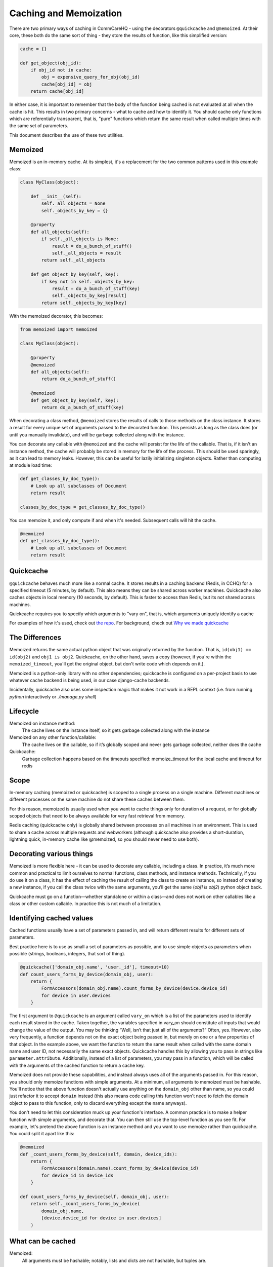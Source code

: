 Caching and Memoization
=======================

There are two primary ways of caching in CommCareHQ - using the decorators
``@quickcache`` and ``@memoized``. At their core, these both do the same sort of
thing - they store the results of function, like this simplified version:

.. code-block:: python

    cache = {}

    def get_object(obj_id):
        if obj_id not in cache:
            obj = expensive_query_for_obj(obj_id)
            cache[obj_id] = obj
        return cache[obj_id]


In either case, it is important to remember that the body of the function being
cached is not evaluated at all when the cache is hit. This results in two
primary concerns - what to cache and how to identify it. You should cache only
functions which are referentially transparent, that is, "pure" functions which
return the same result when called multiple times with the same set of
parameters.

This document describes the use of these two utilities.


Memoized
--------

Memoized is an in-memory cache. At its simplest, it's a replacement for the two
common patterns used in this example class:

.. code-block:: python

   class MyClass(object):

       def __init__(self):
           self._all_objects = None
           self._objects_by_key = {}

       @property
       def all_objects(self):
           if self._all_objects is None:
               result = do_a_bunch_of_stuff()
               self._all_objects = result
           return self._all_objects

       def get_object_by_key(self, key):
           if key not in self._objects_by_key:
               result = do_a_bunch_of_stuff(key)
               self._objects_by_key[result]
           return self._objects_by_key[key]

With the memoized decorator, this becomes:

.. code-block:: python

   from memoized import memoized

   class MyClass(object):

       @property
       @memoized
       def all_objects(self):
           return do_a_bunch_of_stuff()

       @memoized
       def get_object_by_key(self, key):
           return do_a_bunch_of_stuff(key)

When decorating a class method, ``@memoized`` stores the results of calls to
those methods on the class instance. It stores a result for every unique set of
arguments passed to the decorated function. This persists as long as the class
does (or until you manually invalidate), and will be garbage collected along
with the instance.

You can decorate any callable with ``@memoized`` and the cache will persist for
the life of the callable. That is, if it isn't an instance method, the cache
will probably be stored in memory for the life of the process. This should be
used sparingly, as it can lead to memory leaks. However, this can be useful for
lazily initializing singleton objects. Rather than computing at module load
time:

.. code-block:: python

    def get_classes_by_doc_type():
        # Look up all subclasses of Document
        return result

    classes_by_doc_type = get_classes_by_doc_type()
    
You can memoize it, and only compute if and when it's needed. Subsequent calls
will hit the cache.

.. code-block:: python

    @memoized
    def get_classes_by_doc_type():
        # Look up all subclasses of Document
        return result

Quickcache
----------

``@quickcache`` behaves much more like a normal cache. It stores results in a
caching backend (Redis, in CCHQ) for a specified timeout (5 minutes, by
default). This also means they can be shared across worker machines. Quickcache
also caches objects in local memory (10 seconds, by default). This is faster to
access than Redis, but its not shared across machines.

Quickcache requires you to specify which arguments to "vary on", that is, which
arguments uniquely identify a cache

For examples of how it's used, check out `the repo <repo_>`_. For background,
check out `Why we made quickcache <blog_>`_

.. _repo: https://github.com/dimagi/quickcache
.. _blog: https://www.dimagi.com/blog/why-we-made-quickcache/


The Differences
---------------

Memoized returns the same actual python object that was originally returned by
the function. That is, ``id(obj1) == id(obj2)`` and ``obj1 is obj2``.
Quickcache, on the other hand, saves a copy (however, if you're within the
``memoized_timeout``, you'll get the original object, but don't write code which
depends on it.).

Memoized is a python-only library with no other dependencies; quickcache is
configured on a per-project basis to use whatever cache backend is being used,
in our case django-cache backends.

Incidentally, quickcache also uses some inspection magic that makes it not work
in a REPL context (i.e. from running `python` interactively or `./manage.py
shell`)


Lifecycle
---------

Memoized on instance method:
    The cache lives on the instance itself, so it gets garbage collected along
    with the instance

Memoized on any other function/callable:
    The cache lives on the callable, so if it’s globally scoped and never gets
    garbage collected, neither does the cache

Quickcache:
    Garbage collection happens based on the timeouts specified: memoize_timeout
    for the local cache and timeout for redis


Scope
-----

In-memory caching (memoized or quickcache) is scoped to a single process on a
single machine. Different machines or different processes on the same machine do
not share these caches between them.

For this reason, memoized is usually used when you want to cache things only for
duration of a request, or for globally scoped objects that need to be always
available for very fast retrieval from memory.

Redis caching (quickcache only) is globally shared between processes on all
machines in an environment. This is used to share a cache across multiple
requests and webworkers (although quickcache also provides a short-duration,
lightning quick, in-memory cache like @memoized, so you should never need to use
both).


Decorating various things
-------------------------

Memoized is more flexible here - it can be used to decorate any callable,
including a class. In practice, it’s much more common and practical to limit
ourselves to normal functions, class methods, and instance methods. Technically,
if you do use it on a class, it has the effect of caching the result of calling
the class to create an instance, so instead of creating a new instance, if you
call the class twice with the same arguments, you’ll get the same (`obj1 is
obj2`) python object back.

Quickcache must go on a function—whether standalone or within a class—and does
not work on other callables like a class or other custom callable. In practice
this is not much of a limitation.


Identifying cached values
-------------------------

Cached functions usually have a set of parameters passed in, and will return
different results for different sets of parameters.

Best practice here is to use as small a set of parameters as possible, and to
use simple objects as parameters when possible (strings, booleans, integers,
that sort of thing).

.. code-block:: python

    @quickcache(['domain_obj.name', 'user._id'], timeout=10)
    def count_users_forms_by_device(domain_obj, user):
        return {
            FormAccessors(domain_obj.name).count_forms_by_device(device.device_id)
            for device in user.devices
        }

The first argument to ``@quickcache`` is an argument called ``vary_on`` which is
a list of the parameters used to identify each result stored in the cache. Taken
together, the variables specified in vary_on should constitute all inputs that
would change the value of the output. You may be thinking “Well, isn’t that just
all of the arguments?” Often, yes. However, also very frequently, a function
depends not on the exact object being passed in, but merely on one or a few
properties of that object. In the example above, we want the function to return
the same result when called with the same domain name and user ID, not
necessarily the same exact objects. Quickcache handles this by allowing you to
pass in strings like ``parameter.attribute``. Additionally, instead of a list of
parameters, you may pass in a function, which will be called with the arguments
of the cached function to return a cache key.

Memoized does not provide these capabilities, and instead always uses all of the
arguments passed in. For this reason, you should only memoize functions with
simple arguments. At a minimum, all arguments to memoized must be hashable.
You'll notice that the above function doesn't actually use anything on the
``domain_obj`` other than name, so you could just refactor it to accept
``domain`` instead (this also means code calling this function won't need to
fetch the domain object to pass to this function, only to discard everything
except the name anyways).

You don't need to let this consideration muck up your function's interface. A
common practice is to make a helper function with simple arguments, and decorate
that. You can then still use the top-level function as you see fit. For example,
let's pretend the above function is an instance method and you want to use
memoize rather than quickcache. You could split it apart like this:

.. code-block:: python

    @memoized
    def _count_users_forms_by_device(self, domain, device_ids):
        return {
            FormAccessors(domain.name).count_forms_by_device(device_id)
            for device_id in device_ids
        }

    def count_users_forms_by_device(self, domain_obj, user):
        return self._count_users_forms_by_device(
            domain_obj.name,
            [device.device_id for device in user.devices]
        )


What can be cached
------------------

Memoized:
    All arguments must be hashable; notably, lists and dicts are not hashable,
    but tuples are.

    Return values can be anything.

Quickcache:
    All vary_on values must be “basic” types (all the way down, if they are
    collections): string, bool, number, list/tuple (treated as interchangeable),
    dict, set, None. Arbitrary objects are not allowed, nor are
    lists/tuples/dicts/sets containing objects, etc.

    Return values can be anything that’s pickleable. More generally, quickcache
    dictates what values you can vary_on, but leaves what values you can return
    up to your caching backend; since we use django cache, which uses pickle,
    our return values have to be pickleable.


Invalidation
------------

    "There are only two hard problems in computer science - cache invalidation
    and naming things" (and off-by-one errors)

Memoized doesn’t allow invalidation except by blowing away the whole cache for
all parameters. Use <function>.reset_cache()

One of quickcache’s killer features is the ability to invalidate the cache for a
specific function call. To invalidate the cache for ``<function>(*args,
**kwargs)``, use ``<function>.clear(*args, **kwargs)``. Appropriately selecting
your args makes this easier.

To sneakily prime the cache of a particular call with a preset value, you can
use ``<function>.set_cached_value(*args, **kwargs).to(value)``. This is useful
when you are already holding the answer to an expensive computation in your
hands and want to do the next caller the favor of not making them do it. It’s
also useful for when you’re dealing with a backend that has delayed refresh as
is the case with Elasticsearch (when configured a certain way).


Other ways of caching
---------------------

Redis is sometimes accessed manually or through other wrappers for special
purposes like locking. Some of those are:

RedisLockableMixIn
    Provides ``get_locked_obj``, useful for making sure only one instance of an
    object is accessible at a time.

CriticalSection
    Similar to the above, but used in a ``with`` construct - makes sure a block
    of code is never run in parallel with the same identifier.

QuickCachedDocumentMixin
    Intended for couch models - quickcaches the ``get`` method and provides
    automatic invalidation on save or delete.

CachedCouchDocumentMixin
    Subclass of QuickCachedDocumentMixin which also caches some couch views
